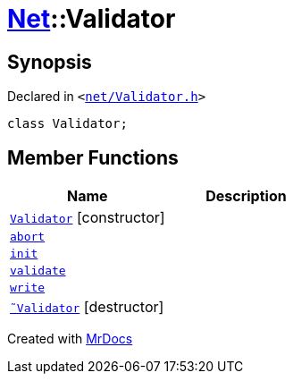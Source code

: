[#Net-Validator]
= xref:Net.adoc[Net]::Validator
:relfileprefix: ../
:mrdocs:


== Synopsis

Declared in `&lt;https://github.com/PrismLauncher/PrismLauncher/blob/develop/launcher/net/Validator.h#L40[net&sol;Validator&period;h]&gt;`

[source,cpp,subs="verbatim,replacements,macros,-callouts"]
----
class Validator;
----

== Member Functions
[cols=2]
|===
| Name | Description 

| xref:Net/Validator/2constructor.adoc[`Validator`]         [.small]#[constructor]#
| 

| xref:Net/Validator/abort.adoc[`abort`] 
| 

| xref:Net/Validator/init.adoc[`init`] 
| 

| xref:Net/Validator/validate.adoc[`validate`] 
| 

| xref:Net/Validator/write.adoc[`write`] 
| 

| xref:Net/Validator/2destructor.adoc[`&tilde;Validator`] [.small]#[destructor]#
| 

|===





[.small]#Created with https://www.mrdocs.com[MrDocs]#
